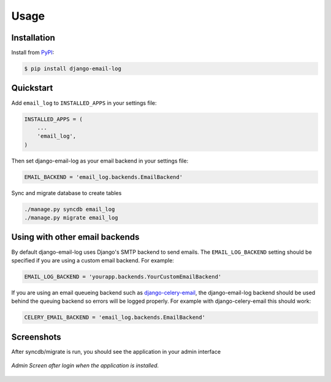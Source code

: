 Usage
=====

Installation
------------

Install from `PyPI`_:

.. code-block:: bash

    $ pip install django-email-log

.. _PyPI: https://pypi.python.org/pypi/django-email-log/


Quickstart
----------

Add ``email_log`` to ``INSTALLED_APPS`` in your settings file:

.. code-block:: python

    INSTALLED_APPS = (
        ...
        'email_log',
    )
    
Then set django-email-log as your email backend in your settings file:

.. code-block:: python

    EMAIL_BACKEND = 'email_log.backends.EmailBackend'

Sync and migrate database to create tables 

.. code-block:: python

    ./manage.py syncdb email_log
    ./manage.py migrate email_log 
    

Using with other email backends
-------------------------------

By default django-email-log uses Django's SMTP backend to send emails.  The
``EMAIL_LOG_BACKEND`` setting should be specified if you are using a custom
email backend.  For example:

.. code-block:: python

    EMAIL_LOG_BACKEND = 'yourapp.backends.YourCustomEmailBackend'

If you are using an email queueing backend such as `django-celery-email`_, the
django-email-log backend should be used behind the queuing backend so errors
will be logged properly.  For example with django-celery-email this should
work:

.. code-block:: python

    CELERY_EMAIL_BACKEND = 'email_log.backends.EmailBackend'

.. _django-celery-email: https://github.com/pmclanahan/django-celery-email


Screenshots
-------------------------------
After syncdb/migrate is run, you should see the application in your admin interface

.. figure:: docs/screenshots/admin_screen_home.png
   :align: center

   *Admin Screen after login when the application is installed.*
